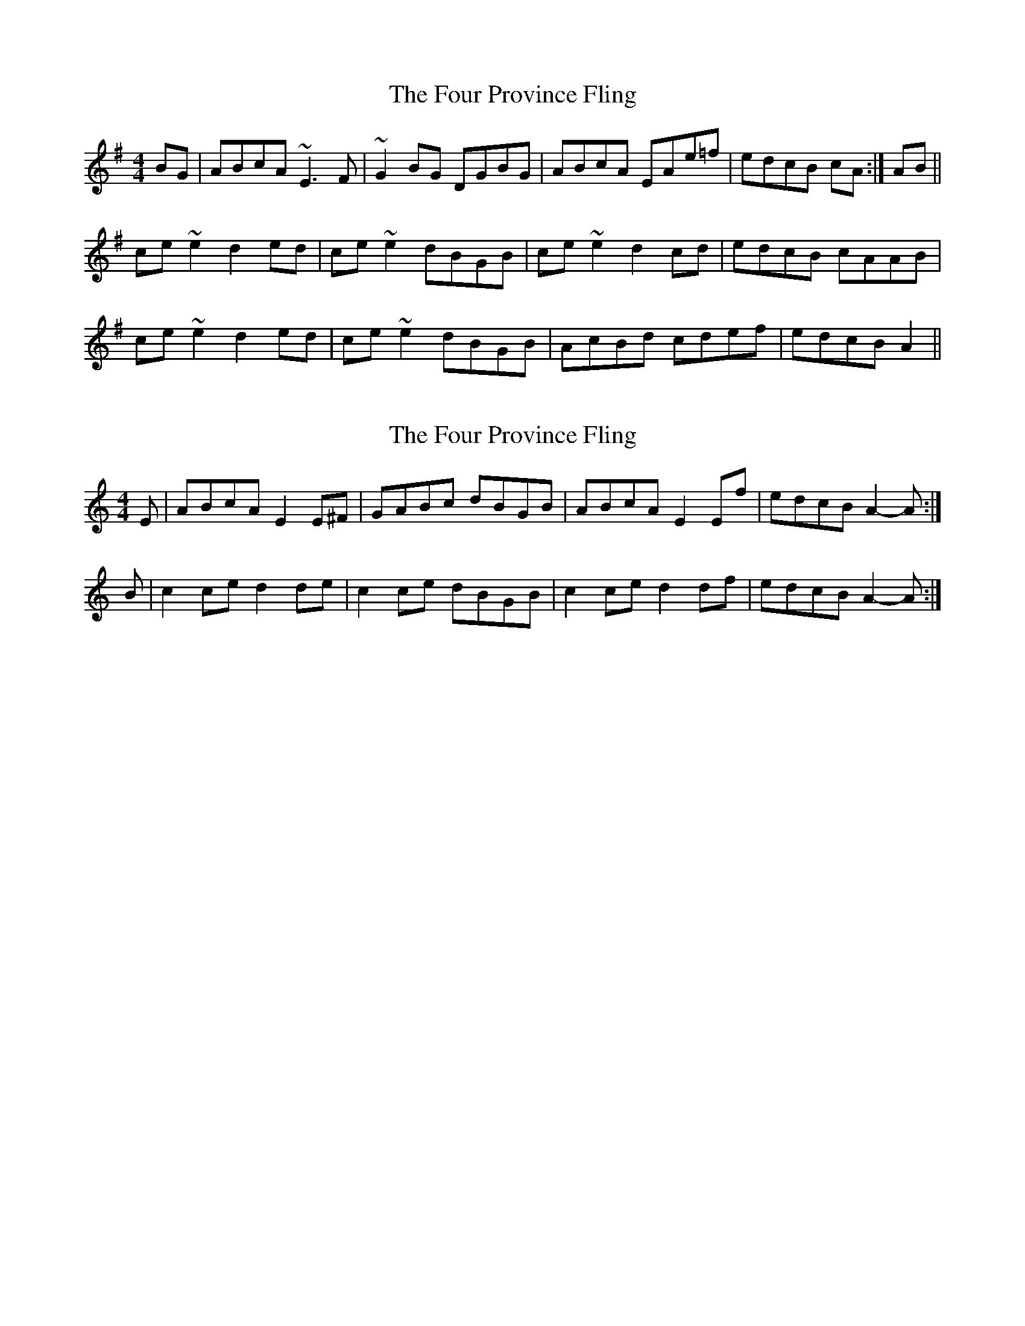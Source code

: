 X: 1
T: Four Province Fling, The
Z: gian marco
S: https://thesession.org/tunes/1394#setting1394
R: hornpipe
M: 4/4
L: 1/8
K: Ador
BG|ABcA ~E3F|~G2BG DGBG|ABcA EAe=f|edcB cA:|AB||
ce~e2 d2ed|ce~e2 dBGB|ce~e2 d2cd|edcB cAAB|
ce~e2 d2ed|ce~e2 dBGB|AcBd cdef|edcB A2||
X: 2
T: Four Province Fling, The
Z: Nigel Gatherer
S: https://thesession.org/tunes/1394#setting14758
R: hornpipe
M: 4/4
L: 1/8
K: Amin
E | ABcA E2 E^F | GABc dBGB | ABcA E2 Ef | edcB A2-A :|B | c2 ce d2 de | c2 ce dBGB | c2 ce d2 df | edcB A2-A :|
